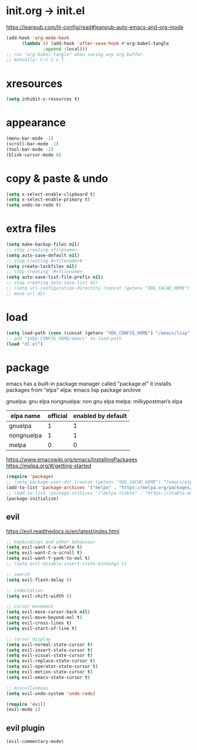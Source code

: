 #+property: header-args:emacs-lisp :tangle (concat (getenv "XDG_CONFIG_HOME") "/emacs/init.el")

* init.org -> init.el

https://leanpub.com/lit-config/read#leanpub-auto-emacs-and-org-mode

#+begin_src emacs-lisp
  (add-hook 'org-mode-hook
	    (lambda () (add-hook 'after-save-hook #'org-babel-tangle
			    :append :local)))
  ;; run "org-babel-tangle" when saving any org buffer
  ;; manually: C-c C-v t
#+end_src

* xresources

#+begin_src emacs-lisp
  (setq inhibit-x-resources t)
#+end_src

* appearance

#+begin_src emacs-lisp
  (menu-bar-mode -1)
  (scroll-bar-mode -1)
  (tool-bar-mode -1)
  (blink-cursor-mode 0)
#+end_src

* copy & paste & undo

#+begin_src emacs-lisp
  (setq x-select-enable-clipboard t)
  (setq x-select-enable-primary t)
  (setq undo-no-redo t)
#+end_src

* extra files

#+begin_src emacs-lisp
  (setq make-backup-files nil)
  ;; stop creating <filename>~
  (setq auto-save-default nil)
  ;; stop creating #<filename>#
  (setq create-lockfiles nil)
  ;; stop creating .#<filename>
  (setq auto-save-list-file-prefix nil)
  ;; stop creating auto-save-list dir
  ;; (setq url-configuration-directory (concat (getenv "XDG_CACHE_HOME") "/emacs/url"))
  ;; move url dir
#+end_src

* load

#+begin_src emacs-lisp
  (setq load-path (cons (concat (getenv "XDG_CONFIG_HOME") "/emacs/lisp") load-path))
  ;; add "$XDG_CONFIG_HOME/emacs" to load-path
  (load "dl.el")
#+end_src

* package

emacs has a built-in package manager called "package.el"
it installs packages from "elpa"
elpa: emacs lisp package archive

gnuelpa: gnu elpa
nongnuelpa: non gnu elpa
melpa: milkypostman’s elpa

| elpa name  | official | enabled by default |
|------------+----------+--------------------|
| gnuelpa    |        1 |                  1 |
| nongnuelpa |        1 |                  1 |
| melpa      |        0 |                  0 |

https://www.emacswiki.org/emacs/InstallingPackages
https://melpa.org/#/getting-started

#+begin_src emacs-lisp
  (require 'package)
  ;; (setq package-user-dir (concat (getenv "XDG_CACHE_HOME") "/emacs/elpa"))
  (add-to-list 'package-archives '("melpa" . "https://melpa.org/packages/") t)
  ;; (add-to-list 'package-archives '("melpa-stable" . "https://stable.melpa.org/packages/") t)
  (package-initialize)
#+end_src

** evil

https://evil.readthedocs.io/en/latest/index.html

#+begin_src emacs-lisp
  ;; keybindings and other behaviour
  (setq evil-want-C-u-delete t)
  (setq evil-want-C-u-scroll t)
  (setq evil-want-Y-yank-to-eol t)
  ;; (setq evil-disable-insert-state-bindings t)

  ;; search
  (setq evil-flash-delay 0)

  ;; indentation
  (setq evil-shift-width 8)

  ;; cursor movement
  (setq evil-move-cursor-back nil)
  (setq evil-move-beyond-eol t)
  (setq evil-cross-lines t)
  (setq evil-start-of-line t)

  ;; cursor display
  (setq evil-normal-state-cursor t)
  (setq evil-insert-state-cursor t)
  (setq evil-visual-state-cursor t)
  (setq evil-replace-state-cursor t)
  (setq evil-operator-state-cursor t)
  (setq evil-motion-state-cursor t)
  (setq evil-emacs-state-cursor t)

  ;; miscellaneous
  (setq evil-undo-system 'undo-redo)

  (require 'evil)
  (evil-mode 1)
#+end_src

** evil plugin

#+begin_src emacs-lisp
  (evil-commentary-mode)
#+end_src
